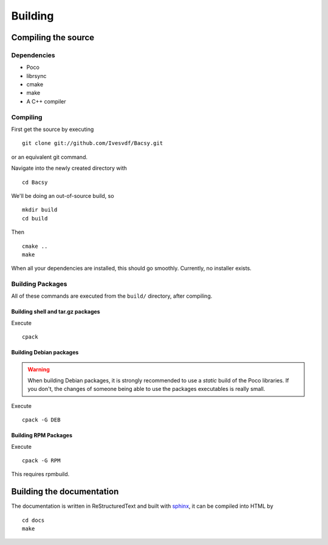 ========
Building
========

.. _Compiling the source:

Compiling the source
====================
Dependencies
------------
* Poco
* librsync
* cmake
* make
* A C++ compiler

Compiling
---------
First get the source by executing ::

  git clone git://github.com/Ivesvdf/Bacsy.git

or an equivalent git command. 

Navigate into the newly created directory with ::

  cd Bacsy

We'll be doing an out-of-source build, so ::

  mkdir build
  cd build

Then ::

  cmake ..
  make

When all your dependencies are installed, this should go smoothly. Currently,
no installer exists. 

Building Packages
-----------------
All of these commands are executed from the ``build/`` directory, after
compiling.


Building shell and tar.gz packages
^^^^^^^^^^^^^^^^^^^^^^^^^^^^^^^^^^

Execute ::

  cpack



Building Debian packages
^^^^^^^^^^^^^^^^^^^^^^^^
.. warning:: When building Debian packages, it is strongly recommended to use a
   *static* build of the Poco libraries. If you don't, the changes of someone
   being able to use the packages executables is really small.

Execute ::

  cpack -G DEB

Building RPM Packages
^^^^^^^^^^^^^^^^^^^^^

Execute ::

  cpack -G RPM

This requires rpmbuild. 

Building the documentation
==========================
The documentation is written in ReStructuredText and built with `sphinx
<http://sphinx.pocoo.org/>`_, it can be compiled into HTML by

::

  cd docs
  make

